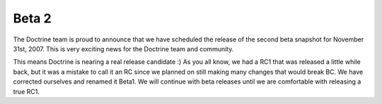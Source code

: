 Beta 2
======

The Doctrine team is proud to announce that we have scheduled the
release of the second beta snapshot for November 31st, 2007. This
is very exciting news for the Doctrine team and community.

This means Doctrine is nearing a real release candidate :) As you
all know, we had a RC1 that was released a little while back, but
it was a mistake to call it an RC since we planned on still making
many changes that would break BC. We have corrected ourselves and
renamed it Beta1. We will continue with beta releases until we are
comfortable with releasing a true RC1.



.. author:: jwage 
.. categories:: none
.. tags:: none
.. comments::
